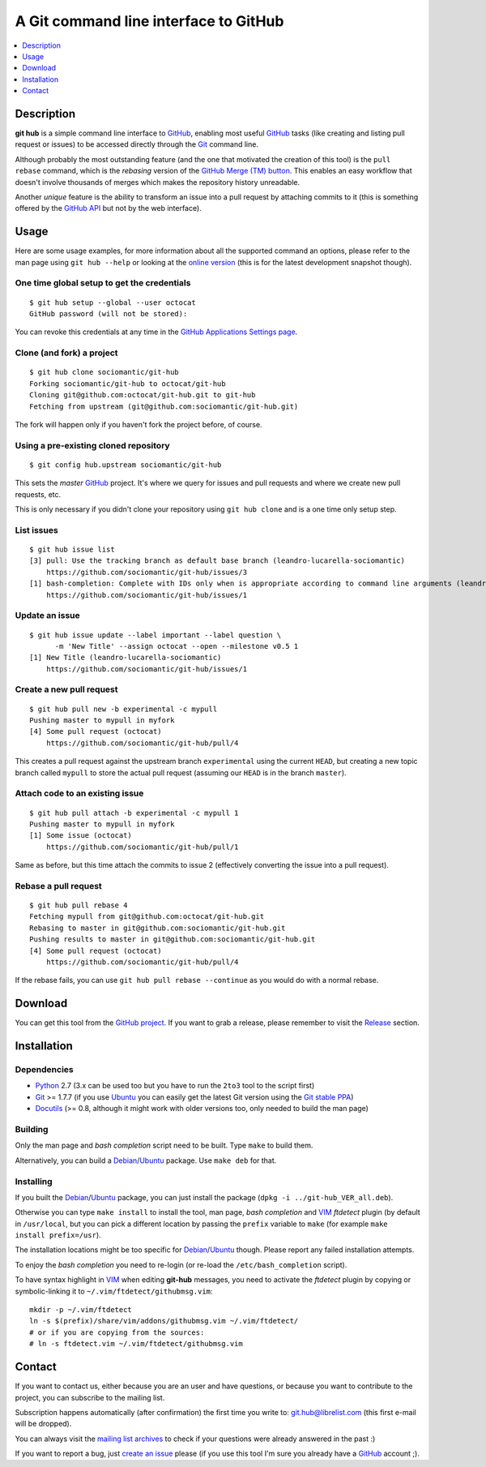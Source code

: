 ======================================
A Git command line interface to GitHub
======================================

.. contents::
   :depth: 1
   :local:


Description
===========

**git hub** is a simple command line interface to GitHub_, enabling most useful
GitHub_ tasks (like creating and listing pull request or issues) to be accessed
directly through the Git_ command line.

Although probably the most outstanding feature (and the one that motivated the
creation of this tool) is the ``pull rebase`` command, which is the *rebasing*
version of the `GitHub Merge (TM) button`__. This enables an easy workflow that
doesn't involve thousands of merges which makes the repository history
unreadable.

__ https://github.com/blog/843-the-merge-button

Another *unique* feature is the ability to transform an issue into a pull
request by attaching commits to it (this is something offered by the `GitHub
API`__ but not by the web interface).

__ http://developer.github.com/


Usage
=====

Here are some usage examples, for more information about all the supported
command an options, please refer to the man page using ``git hub --help`` or
looking at the `online version`__ (this is for the latest development snapshot
though).

__ https://github.com/sociomantic/git-hub/blob/master/man.rst

One time global setup to get the credentials
--------------------------------------------
::

  $ git hub setup --global --user octocat
  GitHub password (will not be stored):

You can revoke this credentials at any time in the `GitHub Applications Settings
page`__.

__ https://github.com/settings/applications

Clone (and fork) a project
--------------------------
::

  $ git hub clone sociomantic/git-hub
  Forking sociomantic/git-hub to octocat/git-hub
  Cloning git@github.com:octocat/git-hub.git to git-hub
  Fetching from upstream (git@github.com:sociomantic/git-hub.git)

The fork will happen only if you haven't fork the project before, of course.

Using a pre-existing cloned repository
--------------------------------------
::

  $ git config hub.upstream sociomantic/git-hub

This sets the *master* GitHub_ project. It's where we query for issues and pull
requests and where we create new pull requests, etc.

This is only necessary if you didn't clone your repository using ``git hub
clone`` and is a one time only setup step.

List issues
-----------
::

  $ git hub issue list
  [3] pull: Use the tracking branch as default base branch (leandro-lucarella-sociomantic)
      https://github.com/sociomantic/git-hub/issues/3
  [1] bash-completion: Complete with IDs only when is appropriate according to command line arguments (leandro-lucarella-sociomantic)
      https://github.com/sociomantic/git-hub/issues/1

Update an issue
---------------
::

  $ git hub issue update --label important --label question \
        -m 'New Title' --assign octocat --open --milestone v0.5 1
  [1] New Title (leandro-lucarella-sociomantic)
      https://github.com/sociomantic/git-hub/issues/1

Create a new pull request
-------------------------
::

  $ git hub pull new -b experimental -c mypull
  Pushing master to mypull in myfork
  [4] Some pull request (octocat)
      https://github.com/sociomantic/git-hub/pull/4

This creates a pull request against the upstream branch ``experimental`` using
the current ``HEAD``, but creating a new topic branch called ``mypull`` to store
the actual pull request (assuming our ``HEAD`` is in the branch ``master``).

Attach code to an existing issue
--------------------------------
::

  $ git hub pull attach -b experimental -c mypull 1
  Pushing master to mypull in myfork
  [1] Some issue (octocat)
      https://github.com/sociomantic/git-hub/pull/1

Same as before, but this time attach the commits to issue 2 (effectively
converting the issue into a pull request).

Rebase a pull request
---------------------
::

  $ git hub pull rebase 4
  Fetching mypull from git@github.com:octocat/git-hub.git
  Rebasing to master in git@github.com:sociomantic/git-hub.git
  Pushing results to master in git@github.com:sociomantic/git-hub.git
  [4] Some pull request (octocat)
      https://github.com/sociomantic/git-hub/pull/4

If the rebase fails, you can use ``git hub pull rebase --continue`` as you would
do with a normal rebase.


Download
========

You can get this tool from the `GitHub project`__. If you want to grab
a release, please remember to visit the Release__ section.

__ https://github.com/sociomantic/git-hub
__ https://github.com/sociomantic/git-hub/releases


Installation
============

Dependencies
------------

* Python_ 2.7 (3.x can be used too but you have to run the ``2to3`` tool to the
  script first)

* Git_ >= 1.7.7 (if you use Ubuntu_ you can easily get the latest Git version
  using the `Git stable PPA`__)

* Docutils_ (>= 0.8, although it might work with older versions too, only needed
  to build the man page)

__ https://launchpad.net/~git-core/+archive/ppa

Building
--------

Only the man page and *bash completion* script need to be built. Type ``make``
to build them.

Alternatively, you can build a Debian_/Ubuntu_ package. Use ``make deb`` for
that.

Installing
----------

If you built the Debian_/Ubuntu_ package, you can just install the package
(``dpkg -i ../git-hub_VER_all.deb``).

Otherwise you can type ``make install`` to install the tool, man page, *bash
completion* and VIM_ *ftdetect* plugin (by default in ``/usr/local``, but you
can pick a different location by passing the ``prefix`` variable to ``make``
(for example ``make install prefix=/usr``).

The installation locations might be too specific for Debian_/Ubuntu_ though.
Please report any failed installation attempts.

To enjoy the *bash completion* you need to re-login (or re-load the
``/etc/bash_completion`` script).

To have syntax highlight in VIM_ when editing **git-hub** messages, you need to
activate the *ftdetect* plugin by copying or symbolic-linking it to
``~/.vim/ftdetect/githubmsg.vim``::

  mkdir -p ~/.vim/ftdetect
  ln -s $(prefix)/share/vim/addons/githubmsg.vim ~/.vim/ftdetect/
  # or if you are copying from the sources:
  # ln -s ftdetect.vim ~/.vim/ftdetect/githubmsg.vim


Contact
=======

If you want to contact us, either because you are an user and have questions, or
because you want to contribute to the project, you can subscribe to the mailing
list.

Subscription happens automatically (after confirmation) the first time you write
to: git.hub@librelist.com (this first e-mail will be dropped).

You can always visit the `mailing list archives`__ to check if your questions
were already answered in the past :)

__ http://librelist.com/browser/git.hub/

If you want to report a bug, just `create an issue`__ please (if you use this
tool I'm sure you already have a GitHub_ account ;).

__ https://github.com/sociomantic/git-hub/issues/new


.. _Python: http://www.python.org/
.. _Docutils: http://docutils.sourceforge.net/
.. _Git: http://www.git-scm.com/
.. _GitHub: http://www.github.com/
.. _Ubuntu: http://www.ubuntu.com/
.. _Debian: http://www.debian.org/
.. _VIM: http://www.vim.org/

.. vim: set et sw=2 tw=80 :
